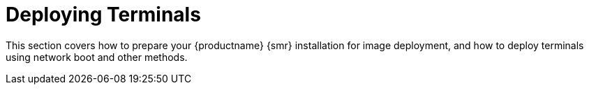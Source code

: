 [[retail.deploy]]
= Deploying Terminals

This section covers how to prepare your {productname} {smr} installation for image deployment, and how to deploy terminals using network boot and other methods.
